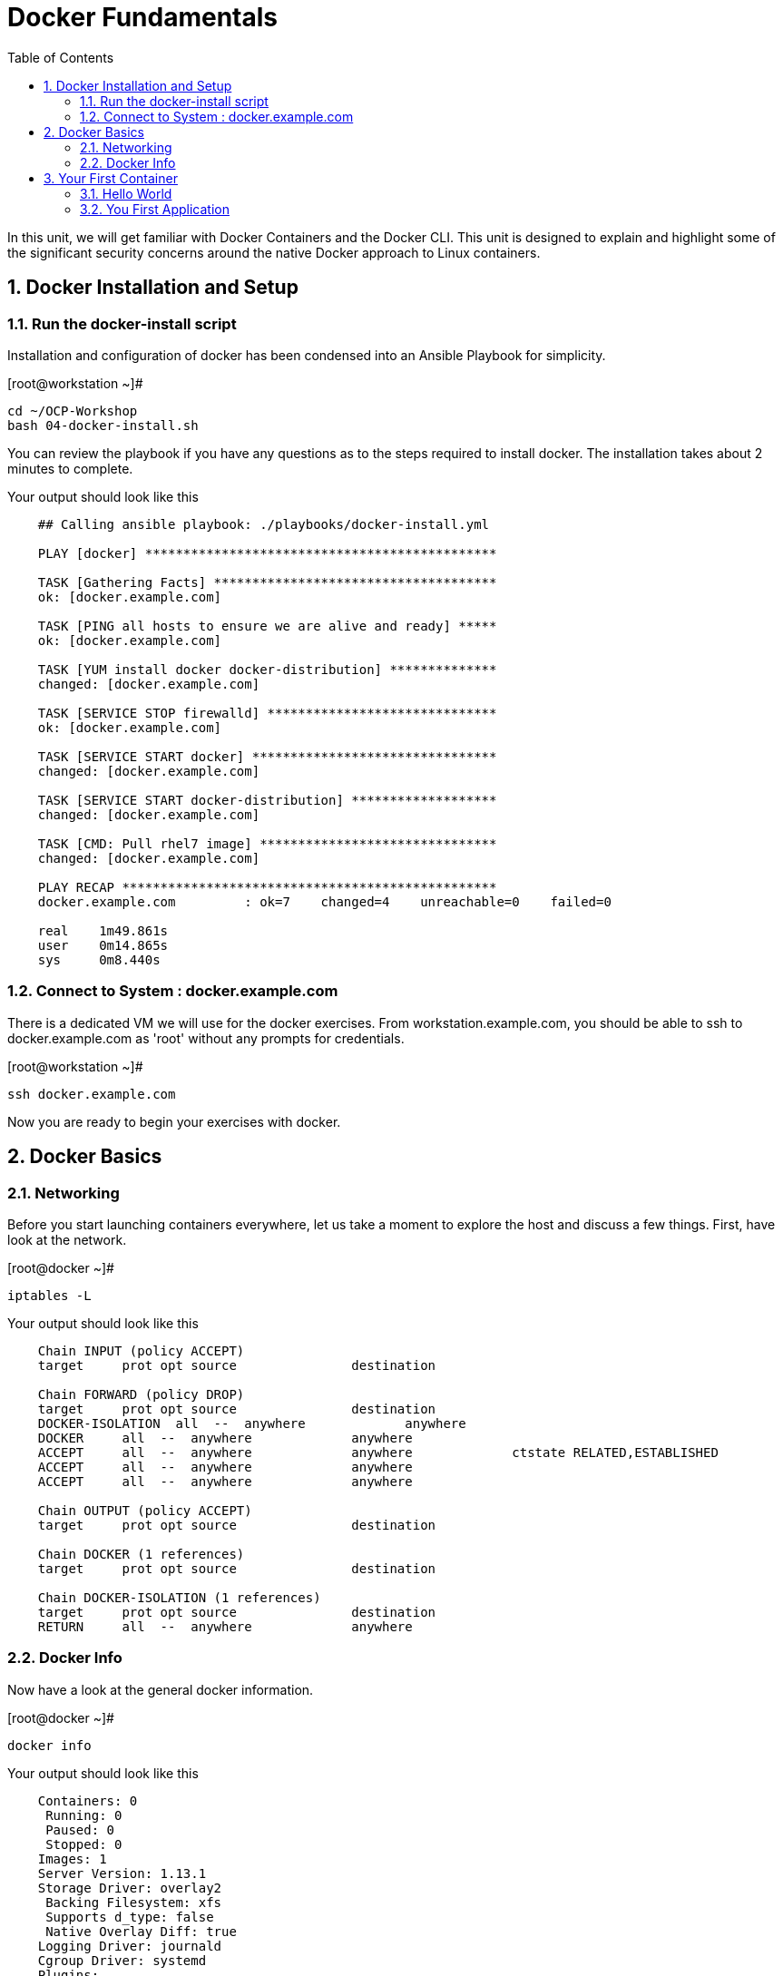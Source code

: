 :sectnums:
:sectnumlevels: 2
ifdef::env-github[]
:tip-caption: :bulb:
:note-caption: :information_source:
:important-caption: :heavy_exclamation_mark:
:caution-caption: :fire:
:warning-caption: :warning:
endif::[]

:toc:

= Docker Fundamentals

In this unit, we will get familiar with Docker Containers and the Docker CLI.  This unit is designed to explain and highlight 
some of the significant security concerns around the native Docker approach to Linux containers.

== Docker Installation and Setup

=== Run the docker-install script

Installation and configuration of docker has been condensed into an Ansible Playbook for simplicity.

.[root@workstation ~]#
----
cd ~/OCP-Workshop
bash 04-docker-install.sh
----

You can review the playbook if you have any questions as to the steps required to install docker.  The installation takes about 2 minutes to complete.

.Your output should look like this
[source,indent=4]
----
## Calling ansible playbook: ./playbooks/docker-install.yml

PLAY [docker] **********************************************

TASK [Gathering Facts] *************************************
ok: [docker.example.com]

TASK [PING all hosts to ensure we are alive and ready] *****
ok: [docker.example.com]

TASK [YUM install docker docker-distribution] **************
changed: [docker.example.com]

TASK [SERVICE STOP firewalld] ******************************
ok: [docker.example.com]

TASK [SERVICE START docker] ********************************
changed: [docker.example.com]

TASK [SERVICE START docker-distribution] *******************
changed: [docker.example.com]

TASK [CMD: Pull rhel7 image] *******************************
changed: [docker.example.com]

PLAY RECAP *************************************************
docker.example.com         : ok=7    changed=4    unreachable=0    failed=0

real    1m49.861s
user    0m14.865s
sys     0m8.440s
----

=== Connect to System : docker.example.com

There is a dedicated VM we will use for the docker exercises.  From workstation.example.com, you should be able to ssh to docker.example.com as 'root' without any prompts for credentials.

.[root@workstation ~]#
----
ssh docker.example.com
----

Now you are ready to begin your exercises with docker.


== Docker Basics

=== Networking

Before you start launching containers everywhere, let us take a moment to explore the host and discuss a few things.  First, have look at the network.

.[root@docker ~]#
----
iptables -L
----

.Your output should look like this
[source,indent=4]
----
Chain INPUT (policy ACCEPT)
target     prot opt source               destination

Chain FORWARD (policy DROP)
target     prot opt source               destination
DOCKER-ISOLATION  all  --  anywhere             anywhere
DOCKER     all  --  anywhere             anywhere
ACCEPT     all  --  anywhere             anywhere             ctstate RELATED,ESTABLISHED
ACCEPT     all  --  anywhere             anywhere
ACCEPT     all  --  anywhere             anywhere

Chain OUTPUT (policy ACCEPT)
target     prot opt source               destination

Chain DOCKER (1 references)
target     prot opt source               destination

Chain DOCKER-ISOLATION (1 references)
target     prot opt source               destination
RETURN     all  --  anywhere             anywhere
----

=== Docker Info

Now have a look at the general docker information.

.[root@docker ~]#
----
docker info
----

.Your output should look like this
[source,indent=4]
----
Containers: 0
 Running: 0
 Paused: 0
 Stopped: 0
Images: 1
Server Version: 1.13.1
Storage Driver: overlay2
 Backing Filesystem: xfs
 Supports d_type: false
 Native Overlay Diff: true
Logging Driver: journald
Cgroup Driver: systemd
Plugins:
 Volume: local
 Network: bridge host macvlan null overlay
 Authorization: rhel-push-plugin
Swarm: inactive
Runtimes: docker-runc runc
Default Runtime: docker-runc
Init Binary: /usr/libexec/docker/docker-init-current
containerd version:  (expected: aa8187dbd3b7ad67d8e5e3a15115d3eef43a7ed1)
runc version: 5eda6f6fd0c2884c2c8e78a6e7119e8d0ecedb77 (expected: 9df8b306d01f59d3a8029be411de015b7304dd8f)
init version: fec3683b971d9c3ef73f284f176672c44b448662 (expected: 949e6facb77383876aeff8a6944dde66b3089574)
Security Options:
 seccomp
  WARNING: You're not using the default seccomp profile
  Profile: /etc/docker/seccomp.json
 selinux
Kernel Version: 3.10.0-862.9.1.el7.x86_64
Operating System: Red Hat Enterprise Linux
OSType: linux
Architecture: x86_64
Number of Docker Hooks: 3
CPUs: 1
Total Memory: 1.796 GiB
Name: docker.example.com
ID: L3CI:Z35C:C6FW:3OYK:OPJM:KMZY:VRHZ:YR7C:OEIP:EZW4:FYEM:RN3A
Docker Root Dir: /var/lib/docker
Debug Mode (client): false
Debug Mode (server): false
Registry: https://registry.access.redhat.com/v1/
WARNING: bridge-nf-call-iptables is disabled
WARNING: bridge-nf-call-ip6tables is disabled
Experimental: false
Insecure Registries:
 127.0.0.0/8
Live Restore Enabled: false
Registries: registry.access.redhat.com (secure), docker.io (secure)
----


== Your First Container

=== Hello World

.[root@docker ~]#
----
docker run rhel7 echo "hello world"
----

.Your output should look like this
[source,indent=4]
----
hello world
----

Well that was really boring!! What did we learn from this?  For starters, you should have noticed how fast the container launched and then concluded.  Compare that with traditinal virtualization where you power up, wait for bios, what for grub, wait for the boot kernel, final pivot root to a running OS and then finally the application launches.

Let us run a few more commands to see what else we can gleen.

.[root@docker ~]#
----
docker info

docker ps -a
----

.Your output should look like this
[source,indent=4]
----
Coming Soon...
----

.[root@mdocker ~]#
----
docker run rhel7 echo "hello world"

docker ps -a
----

.Your output should look like this
[source,indent=4]
----
Coming Soon...
----


Using the container UID from the about output, you can now clean up the 'exited' containers.

.[root@docker ~]#
----
docker rm <CONTAINER-ID> <CONTAINER-ID>

docker info
----

Now let us run a command to report the network configuration from within the a container's namespace.  In this instance, then image that we are using (ie: rhel7) does not have the traditional commmandline utilities a user might expect.  For example, tool to configure network interfaces like 'ifconfig' simply aren't there.

So for this exercise, you will leverage something called a 'bind mount' to effectively mirror a portion of the hosts filesystem inside the container.  Bind mounts are declared using the '-v' option.  In the example below, /usr/bin from the host will be exposed and accessible to the containers namespace mounted at 'usr/bin'.

NOTE: Using bind mounts is generally suitable for debugging, but not a good practice as a design decision for enterprise container strategies.  After all, creating dependencies between applications and host operating systems is what we are trying to get away from.

.[root@docker ~]#
----
docker run -v /usr/sbin:/usr/sbin --rm rhel /usr/sbin/ip addr show eth0
----

.Your output should look like this
[source,indent=4]
----
4: eth0: <NO-CARRIER,BROADCAST,UP,LOWER_UP> mtu 1500 qdisc noqueue state DOWN 
    link/ether 02:42:ac:11:00:01 brd ff:ff:ff:ff:ff:ff
    inet 172.17.0.1/16 scope global eth0
       valid_lft forever preferred_lft forever
    inet6 fe80::42:acff:fe11:1/64 scope link tentative 
       valid_lft forever preferred_lft forever
----

Since this container is very short lived, there is not too much more we can learn from this.  Next you will learn more about the innards of a container image and it's running namespace by deploying an image which runs a long lived application.

=== You First Application


.[root@docker ~]#
----
mkdir -p /var/www/html
echo "Server up and running" > /var/www/html/test.txt
restorecon -Rv /var/www
docker run -d -p 8000:8000 --name="python_web" \
    -v /usr/sbin:/usr/sbin \
    -v /usr/bin:/usr/bin \
    -v /usr/lib64:/usr/lib64 \
    -v /var/www/html:/var/www/html \
    -w /var/www/html  \
    rhel /bin/python -m SimpleHTTPServer 8000
----


.[root@docker ~]#
----
netstat -tulpn | grep 8000

curl localhost:8000/test.txt
----


.Your output should look like this
[source,indent=4]
----
Coming Soon...
----












[discrete]
== End of Unit

link:../OCP-Workshop.adoc[Return to TOC]

////
Always end files with a blank line to avoid include problems.
////
